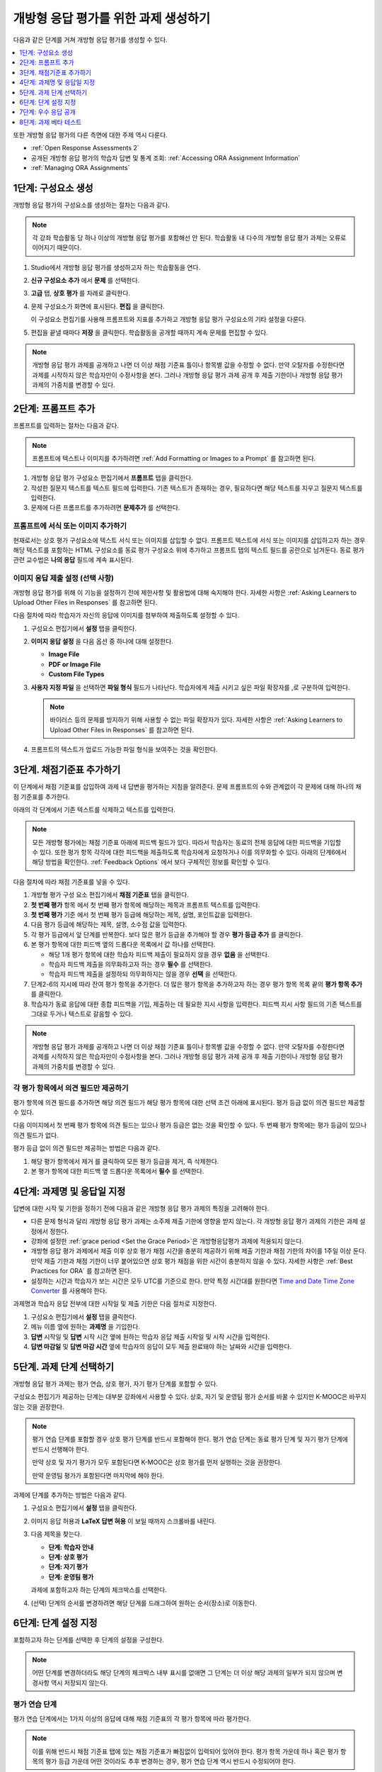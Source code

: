 .. _PA Create an ORA Assignment:

#############################################
개방형 응답 평가를 위한 과제 생성하기
#############################################

다음과 같은 단계를 거쳐 개방형 응답 평가를 생성할 수 있다.

.. contents::
  :local:
  :depth: 1

또한 개방형 응답 평가의 다른 측면에 대한 주제 역시 다룬다.

* :ref:`Open Response Assessments 2`

* 공개된 개방형 응답 평가의 학습자 답변 및 통계 조회:
  :ref:`Accessing ORA Assignment Information`

* :ref:`Managing ORA Assignments`


.. _PA Create Component:

******************************
1단계: 구성요소 생성
******************************

개방형 응답 평가의 구성요소를 생성하는 절차는 다음과 같다.

.. note:: 각 강좌 학습활동 당 하나 이상의 개방형 응답 평가를 포함해선 안 된다. 학습활동 내 다수의 개방형 응답 평가 과제는 오류로 이어지기 때문이다.

#. Studio에서 개방형 응답 평가를 생성하고자 하는 학습활동을 연다.

#. **신규 구성요소 추가** 에서 **문제** 를 선택한다.

#. **고급** 탭, **상호 평가** 를 차례로 클릭한다.

#. 문제 구성요소가 화면에 표시된다. **편집** 을 클릭한다.

   이 구성요소 편집기를 사용해 프롬프트와 지표를 추가하고 개방형 응답 평가 구성요소의 기타 설정을 다룬다.

#. 편집을 끝낼 때마다 **저장** 을 클릭한다. 학습활동을 공개할 때까지 계속 문제를 편집할 수 있다.

.. note:: 개방형 응답 평가 과제를 공개하고 나면 더 이상 채점 기준표 틀이나 항목별 값을 수정할 수 없다. 만약 오탈자를 수정한다면 과제를 시작하지 않은 학습자만이 수정사항을 본다. 그러나 개방형 응답 평가 과제 공개 후 제출 기한이나 개방형 응답 평가 과제의 가중치를 변경할 수 있다.


.. _PA Add Prompt:

******************************
2단계: 프롬프트 추가
******************************

프롬프트를 입력하는 절차는 다음과 같다.

.. note:: 프롬프트에 텍스트나 이미지를 추가하려면 :ref:`Add Formatting or Images to a Prompt` 를 참고하면 된다.

#. 개방형 응답 평가 구성요소 편집기에서 **프롬프트** 탭을 클릭한다.
#. 작성한 질문지 텍스트를 텍스트 필드에 입력한다. 기존 텍스트가 존재하는 경우, 필요하다면 해당 텍스트를 지우고 질문지 텍스트를 입력한다.
#. 문제에 다른 프롬프트를 추가하려면 **문제추가** 를 선택한다.

.. _Add Formatting or Images to a Prompt:

========================================
프롬프트에 서식 또는 이미지 추가하기
========================================

현재로서는 상호 평가 구성요소에 텍스트 서식 또는 이미지를 삽입할 수 없다. 프롬프트 텍스트에 서식 또는 이미지를 삽입하고자 하는 경우 해당 텍스트를 포함하는 HTML 구성요소를 동료 평가 구성요소 위에 추가하고 프롬프트 탭의 텍스트 필드를 공란으로 남겨둔다. 동료 평가 관련 교수법은 **나의 응답** 필드에 계속 표시된다.

.. image:: ../../../../shared/images/PA_HTMLComponent.png
      :alt: A peer assessment that has an image in an HTML component.
      :width: 500

.. _PA Allow Images:

============================================
이미지 응답 제출 설정 (선택 사항)
============================================

개방형 응답 평가를 위해 이 기능을 설정하기 전에 제한사항 및 활용법에 대해 숙지해야 한다. 자세한 사항은 :ref:`Asking Learners to Upload Other Files in Responses` 를 참고하면 된다.

다음 절차에 따라 학습자가 자신의 응답에 이미지를 첨부하여 제출하도록 설정할 수 있다.

#. 구성요소 편집기에서 **설정** 탭을 클릭한다.

#. **이미지 응답 설정** 을 다음 옵션 중 하나에 대해 설정한다.

   * **Image File**
   * **PDF or Image File**
   * **Custom File Types**

#. **사용자 지정 파일** 을 선택하면 **파일 형식** 필드가 나타난다. 학습자에게 제출 시키고 싶은 파일 확장자를 ,로 구분하여 입력한다.

   .. note:: 바이러스 등의 문제를 방지하기 위해 사용할 수 없는 파일 확장자가 있다. 자세한 사항은 :ref:`Asking Learners to Upload Other Files in Responses` 를 참고하면 된다.

#. 프롬프트의 텍스트가 업로드 가능한 파일 형식을 보여주는 것을 확인한다.

.. _PA Add Rubric:

******************************
3단계. 채점기준표 추가하기
******************************

이 단계에서 채점 기준표를 삽입하여 과제 내 답변을 평가하는 지침을 알려준다. 문제 프롬프트의 수와 관계없이 각 문제에 대해 하나의 채점 기준표를 추가한다.

아래의 각 단계에서 기존 텍스트를 삭제하고 텍스트를 입력한다.

.. note:: 모든 개방형 평가에는 채점 기준표 아래에 피드백 필드가 있다. 따라서 학습자는 동료의 전체 응답에 대한 피드백을 기입할 수 있다. 또한 평가 항목 각각에 대한 피드백을 제출하도록 학습자에게 요청하거나 이를 의무화할 수 있다. 아래의 단계6에서 해당 방법을 확인한다.  :ref:`Feedback Options` 에서 보다 구체적인 정보를 확인할 수 있다.

다음 절차에 따라 채점 기준표를 넣을 수 있다.

#. 개방형 평가 구성 요소 편집기에서 **채점 기준표** 탭을 클릭한다.

#. **첫 번째 평가** 항목 에서 첫 번째 평가 항목에 해당하는 제목과 프롬프트 텍스트를 입력한다.

#. **첫 번째 평가** 기준 에서 첫 번째 평가 등급에 해당하는 제목, 설명, 포인트값을 입력한다.

#. 다음 평가 등급에 해당하는 제목, 설명, 소수점 값을 입력한다.

#. 각 평가 등급에서 앞 단계를 반복한다. 보다 많은 평가 등급을 추가해야 할 경우 **평가 등급 추가** 를 클릭한다.

#. 본 평가 항목에 대한 피드백 옆의 드롭다운 목록에서 값 하나를 선택한다.

   * 해당 1개 평가 항목에 대한 학습자 피드백 제출이 필요하지 않을 경우 **없음** 을 선택한다.
   * 학습자 피드백 제출을 의무화하고자 하는 경우 **필수** 를 선택한다.
   * 학습자 피드백 제출을 설정하되 의무화하지는 않을 경우 **선택** 을 선택한다.

#. 단계2-6의 지시에 따라 잔여 평가 항목을 추가한다. 더 많은 평가 항목을 추가하고자 하는 경우 평가 항목 목록 끝의 **평가 항목 추가** 를 클릭한다.

#. 학습자가 동료 응답에 대한 종합 피드백을 기입, 제출하는 데 필요한 지시 사항을 입력한다. 피드백 지시 사항 필드의 기존 텍스트를 그대로 두거나 텍스트로 갈음할 수 있다.

.. note:: 개방형 응답 평가 과제를 공개하고 나면 더 이상 채점 기준표 틀이나 항목별 값을 수정할 수 없다. 만약 오탈자를 수정한다면 과제를 시작하지 않은 학습자만이 수정사항을 본다. 그러나 개방형 응답 평가 과제 공개 후 제출 기한이나 개방형 응답 평가 과제의 가중치를 변경할 수 있다.


.. _PA Criteria Comment Field Only:

==========================================================
각 평가 항목에서 의견 필드만 제공하기
==========================================================

평가 항목에 의견 필드를 추가하면 해당 의견 필드가 해당 평가 항목에 대한 선택 조건 아래에 표시된다. 평가 등급 없이 의견 필드만 제공할 수 있다.

다음 이미지에서 첫 번째 평가 항목에 의견 필드는 있으나 평가 등급은 없는 것을 확인할 수 있다. 두 번째 평가 항목에는 평가 등급이 있으나 의견 필드가 없다.

.. image:: ../../../../shared/images/PA_0_Option_Criteria.png
  :alt: Examples of criteria with and without a comment field.

평가 등급 없이 의견 필드만 제공하는 방법은 다음과 같다.

#. 해당 평가 항목에서 제거 를 클릭하여 모든 평가 등급을 제거, 즉 삭제한다.
#. 본 평가 항목에 대한 피드백 옆 드롭다운 목록에서 **필수** 를 선택한다.


.. _PA Specify Name and Dates:

************************************************************
4단계: 과제명 및 응답일 지정
************************************************************

답변에 대한 시작 및 기한을 정하기 전에 다음과 같은 개방형 응답 평가 과제의 특징을 고려해야 한다.

* 다른 문제 형식과 달리 개방형 응답 평가 과제는 소주제 제출 기한에 영향을 받지 않는다. 각 개방형 응답 평가 과제의 기한은 과제 설정에서 정한다.

* 강좌에 설정한  :ref:`grace period <Set the Grace Period>`은 개방형응답평가 과제에 적용되지 않는다.

* 개방형 응답 평가 과제에서 제출 이후 상호 평가 채점 시간을 충분히 제공하기 위해 제출 기한과 채점 기한의 차이를 1주일 이상 둔다. 만약 제출 기한과 채점 기한이 너무 붙어있으면 상호 평가 채점을 위한 시간이 충분하지 않을 수 있다. 자세한 사항은  :ref:`Best Practices for ORA` 를 참고하면 된다.

* 설정하는 시간과 학습자가 보는 시간은 모두 UTC를 기준으로 한다. 만약 특정 시간대를 원한다면  `Time and Date Time Zone Converter <http://www.timeanddate.com/worldclock/converter.html>`_ 를 사용해야 한다.

과제명과 학습자 응답 전부에 대한 시작일 및 제출 기한은 다음 절차로 지정한다.

#. 구성요소 편집기에서 **설정** 탭을 클릭한다.

#. 메뉴 이름 옆에 원하는 **과제명** 을 기입한다.

#. **답변** 시작일 및 **답변** 시작 시간 옆에 원하는 학습자 응답 제출 시작일 및 시작 시간을 입력한다.

#. **답변 마감일** 및 **답변 마감 시간** 옆에 학습자의 응답이 모두 제출 완료돼야 하는 날짜와 시간을 입력한다.


.. _PA Select Assignment Steps:

****************************************
5단계. 과제 단계 선택하기
****************************************

개방형 응답 평가 과제는 평가 연습, 상호 평가, 자기 평가 단계를 포함할 수 있다.

구성요소 편집기가 제공하는 단계는 대부분 강좌에서 사용할 수 있다. 상호, 자기 및 운영팀 평가 순서를 바꿀 수 있지만 K-MOOC은 바꾸지 않는 것을 권장한다.

.. note:: 평가 연습 단계를 포함할 경우 상호 평가 단계를 반드시 포함해야 한다. 평가 연습 단계는 동료 평가 단계 및 자기 평가 단계에 반드시 선행해야 한다.

   만약 상호 및 자기 평가가 모두 포함된다면 K-MOOC은 상호 평가를 먼저 실행하는 것을 권장한다.

   만약 운영팀 평가가 포함된다면 마지막에 해야 한다.

과제에 단계를 추가하는 방법은 다음과 같다.

#. 구성요소 편집기에서 **설정** 탭을 클릭한다.

#. 이미지 응답 허용과 **LaTeX 답변 혀용** 이 보일 때까지 스크롤바를 내린다.

#. 다음 제목을 찾는다.

   * **단계: 학습자 안내**
   * **단계: 상호 평가**
   * **단계: 자기 평가**
   * **단계: 운영팀 평가**

   과제에 포함하고자 하는 단계의 체크박스를 선택한다.

#. (선택) 단계의 순서를 변경하려면 해당 단계를 드래그하여 원하는 순서(장소)로 이동한다.


.. _PA Specify Step Settings:

******************************
6단계: 단계 설정 지정
******************************

포함하고자 하는 단계를 선택한 후 단계의 설정을 구성한다.

.. note:: 어떤 단계를 변경하더라도 해당 단계의 체크박스 내부 표시를 없애면 그 단계는 더 이상 해당 과제의 일부가 되지 않으며 변경사항 역시 저장되지 않는다.

.. _PA Student Training:

========================
평가 연습 단계
========================

평가 연습 단계에서는 1가지 이상의 응답에 대해 채점 기준표의 각 평가 항목에 따라 평가한다.

.. note:: 이를 위해 반드시 채점 기준표 탭에 있는 채점 기준표가 빠짐없이 입력되어 있어야 한다. 평가 항목 가운데 하나 혹은 평가 항목의 평가 등급 가운데 어떤 것이라도 추후 변경하는 경우, 평가 연습 단계 역시 반드시 수정되어야 한다.

평가 연습 단계의 응답을 추가하고 채점하는 절차는 다음과 같다.

#. **단계** : **평가 연습** 단계 에서 첫 번째 채점한 응답 을 찾는다.
#. **응답** 필드에서 텍스트를 입력한다.
#. **응답 점수** 에서 각 평가 항목에 대해 원하는 평가 등급을 선택한다.

이에 관한 보다 구체적인 안내는  :ref:`PA Student Training Step` 에 있다.


============================
상호 평가 단계
============================

상호 평가 단계에서는 각 학습자가 반드시 채점해야 하는 응답의 개수, 각 응답을 반드시 채점해야 하는 학습자의 수, 시작일 및 마감일을 지정해야 한다. 이때 모든 필드를 필수적으로 입력해야 한다.

상호 평가 설정을 지정하는 절차는 다음과 같다.

#. **단계** : **상호 평가** 제목을 찾는다.

#. 반드시 채점해야 할 응답 옆에 각 학습자가 반드시 채점해야 할 응답의 개수를 입력한다.

#. 채점자 옆에 각 응답을 반드시 채점해야 할 학습자의 수를 입력한다.

#. 시작일 및 시작 시간 옆에 학습자가 상호 평가를 시작할 수 있는 날짜와 시간을 기입한다.

#. 마감일 및 마감 시간 옆에 상호 평가가 반드시 모두 종료돼야 하는 날짜와 시간을 입력한다.

  .. note:: 설정하는 시간과 학습자가 보는 시간은 모두 UTC를 기준으로 한다. 만약 특정 시간대를 원한다면 `Time and Date Time Zone Converter <http://www.timeanddate.com/worldclock/converter.html>`_  를 사용해야 한다.

상호 평가에 관한 자세한 사항은  :ref:`Peer Assessment Step` 를 참고하면 된다.

============================
자기 평가 단계
============================

다음 절차에 따라 자기 평가 단계의 시작 및 종료 시점을 지정한다.

#. 단계: 자기 평가 제목을 찾는다.

#. 시작일 및 시작 시간 옆에 학습자가 동료 반응 평가를 시작할 수 있는 날짜와 시간을 입력한다. 모든 시간은 국제 표준시로 한다.

#. 마감일 및 마감 시간 옆에 동료 평가가 반드시 모두 종료돼야 하는 날짜와 시간을 입력한다. 모든 시간은 국제 표준시로 한다.

  .. note:: 설정하는 시간과 학습자가 보는 시간은 모두 UTC를 기준으로 한다. 만약 특정 시간대를 원한다면  `Time and Date Time Zone Converter <http://www.timeanddate.com/worldclock/converter.html>`_  를 사용해야 한다.

자기 평가에 대한 자세한 사항은  :ref:`Self Assessment Step` 를 참고하면 된다.

================
운영팀 평가 단계
================

운영팀 평가 단계는 추가적인 설정 사항이 없다.

운영팀 평가에 대한 자세한 사항은  :ref:`Staff Assessment Step`  를 참고하면 된다.


.. _PA Show Top Responses:

******************************
7단계: 우수 응답 공개
******************************

학습자가 해당 과제에 대한 최상위 점수를 볼 수 있게 하려면 다음 절차에 따라 설정 탭에서 그 개수를 지정해야 한다.

#. 구성 요소 편집기에서 **설정** 탭을 클릭한다.

#. **우수 응답** 필드에서, 학습자 최종 점수 아래의 **우수 응답** 에 공개하고자 하는 응답의 개수를 지정한다. 공개를 원하지 않을 경우 0을 입력한다. 최대 100개까지 공개 가능하다.

.. note:: 각 응답의 높이는 최대 300픽셀이다. 따라서 게시물의 수를 20이하로 설정하여 해당 페이지가 지나치게 길어지지 않게 할 것을 권한다.

보다 구체적인 안내는 :ref:`PA Top Responses` 에 있다.


.. _PA Test Assignment:

******************************
8단계: 과제 베타 테스트
******************************

강좌에 과제를 개설하고 향후의 주제 및 소주제 날짜를 정한 후 베타 사용자에게 요청하여 응답을 제출하고 서로의 응답을 평가하게 함으로써 해당 과제를 베타 테스트한다. 베타 테스터는 프롬프트 및 채점 기준표가 이해하기 쉬운지 및 과제와 관련한 문제가 있는지를 보고할 수 있다.

베타 테스트에 대한 자세한 안내는  :ref:`Beta_Testing` 에 있다.

